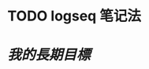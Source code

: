 * TODO logseq 笔记法
:PROPERTIES:
:doing: 1625961755997
:todo: 1625961762548
:END:
* [[我的長期目標]]
:PROPERTIES:
:later: 1625962731642
:END: